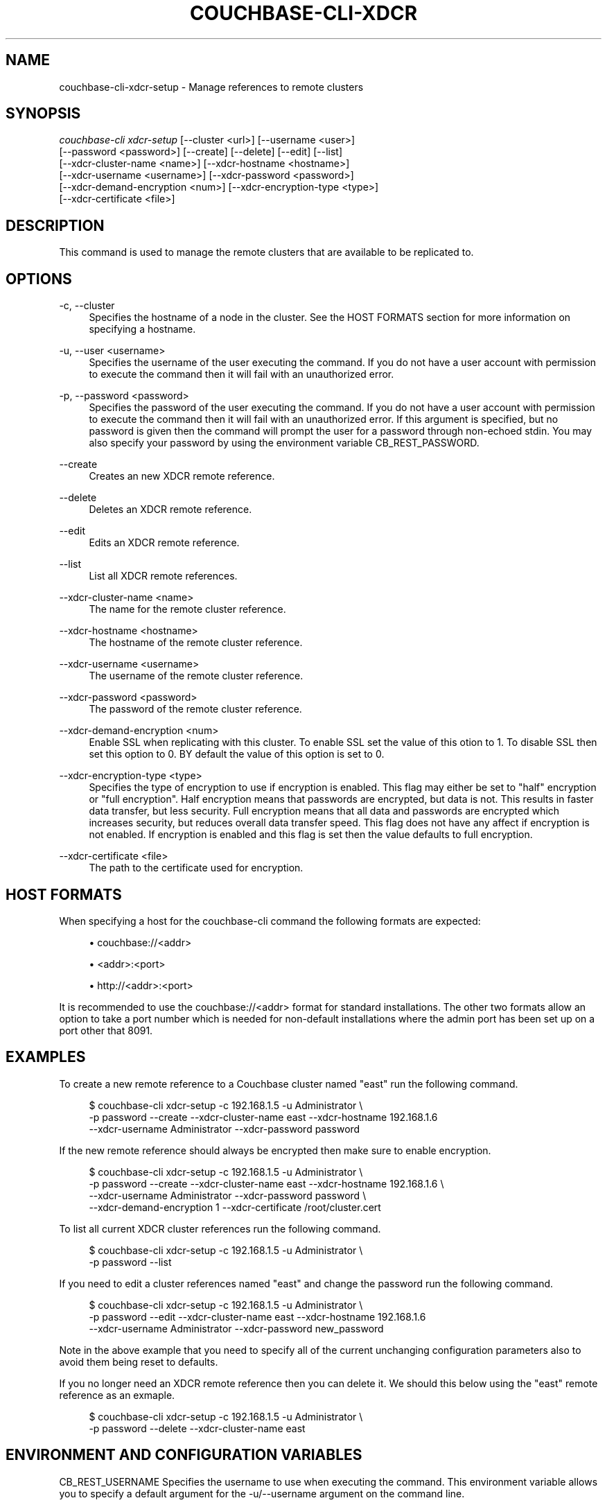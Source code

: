 '\" t
.\"     Title: couchbase-cli-xdcr-setup
.\"    Author: Couchbase
.\" Generator: DocBook XSL Stylesheets v1.79.1 <http://docbook.sf.net/>
.\"      Date: 05/09/2018
.\"    Manual: Couchbase CLI Manual
.\"    Source: Couchbase CLI 1.0.0
.\"  Language: English
.\"
.TH "COUCHBASE\-CLI\-XDCR" "1" "05/09/2018" "Couchbase CLI 1\&.0\&.0" "Couchbase CLI Manual"
.\" -----------------------------------------------------------------
.\" * Define some portability stuff
.\" -----------------------------------------------------------------
.\" ~~~~~~~~~~~~~~~~~~~~~~~~~~~~~~~~~~~~~~~~~~~~~~~~~~~~~~~~~~~~~~~~~
.\" http://bugs.debian.org/507673
.\" http://lists.gnu.org/archive/html/groff/2009-02/msg00013.html
.\" ~~~~~~~~~~~~~~~~~~~~~~~~~~~~~~~~~~~~~~~~~~~~~~~~~~~~~~~~~~~~~~~~~
.ie \n(.g .ds Aq \(aq
.el       .ds Aq '
.\" -----------------------------------------------------------------
.\" * set default formatting
.\" -----------------------------------------------------------------
.\" disable hyphenation
.nh
.\" disable justification (adjust text to left margin only)
.ad l
.\" -----------------------------------------------------------------
.\" * MAIN CONTENT STARTS HERE *
.\" -----------------------------------------------------------------
.SH "NAME"
couchbase-cli-xdcr-setup \- Manage references to remote clusters
.SH "SYNOPSIS"
.sp
.nf
\fIcouchbase\-cli xdcr\-setup\fR [\-\-cluster <url>] [\-\-username <user>]
          [\-\-password <password>] [\-\-create] [\-\-delete] [\-\-edit] [\-\-list]
          [\-\-xdcr\-cluster\-name <name>] [\-\-xdcr\-hostname <hostname>]
          [\-\-xdcr\-username <username>] [\-\-xdcr\-password <password>]
          [\-\-xdcr\-demand\-encryption <num>] [\-\-xdcr\-encryption\-type <type>]
          [\-\-xdcr\-certificate <file>]
.fi
.SH "DESCRIPTION"
.sp
This command is used to manage the remote clusters that are available to be replicated to\&.
.SH "OPTIONS"
.PP
\-c, \-\-cluster
.RS 4
Specifies the hostname of a node in the cluster\&. See the HOST FORMATS section for more information on specifying a hostname\&.
.RE
.PP
\-u, \-\-user <username>
.RS 4
Specifies the username of the user executing the command\&. If you do not have a user account with permission to execute the command then it will fail with an unauthorized error\&.
.RE
.PP
\-p, \-\-password <password>
.RS 4
Specifies the password of the user executing the command\&. If you do not have a user account with permission to execute the command then it will fail with an unauthorized error\&. If this argument is specified, but no password is given then the command will prompt the user for a password through non\-echoed stdin\&. You may also specify your password by using the environment variable CB_REST_PASSWORD\&.
.RE
.PP
\-\-create
.RS 4
Creates an new XDCR remote reference\&.
.RE
.PP
\-\-delete
.RS 4
Deletes an XDCR remote reference\&.
.RE
.PP
\-\-edit
.RS 4
Edits an XDCR remote reference\&.
.RE
.PP
\-\-list
.RS 4
List all XDCR remote references\&.
.RE
.PP
\-\-xdcr\-cluster\-name <name>
.RS 4
The name for the remote cluster reference\&.
.RE
.PP
\-\-xdcr\-hostname <hostname>
.RS 4
The hostname of the remote cluster reference\&.
.RE
.PP
\-\-xdcr\-username <username>
.RS 4
The username of the remote cluster reference\&.
.RE
.PP
\-\-xdcr\-password <password>
.RS 4
The password of the remote cluster reference\&.
.RE
.PP
\-\-xdcr\-demand\-encryption <num>
.RS 4
Enable SSL when replicating with this cluster\&. To enable SSL set the value of this otion to 1\&. To disable SSL then set this option to 0\&. BY default the value of this option is set to 0\&.
.RE
.PP
\-\-xdcr\-encryption\-type <type>
.RS 4
Specifies the type of encryption to use if encryption is enabled\&. This flag may either be set to "half" encryption or "full encryption"\&. Half encryption means that passwords are encrypted, but data is not\&. This results in faster data transfer, but less security\&. Full encryption means that all data and passwords are encrypted which increases security, but reduces overall data transfer speed\&. This flag does not have any affect if encryption is not enabled\&. If encryption is enabled and this flag is set then the value defaults to full encryption\&.
.RE
.PP
\-\-xdcr\-certificate <file>
.RS 4
The path to the certificate used for encryption\&.
.RE
.SH "HOST FORMATS"
.sp
When specifying a host for the couchbase\-cli command the following formats are expected:
.sp
.RS 4
.ie n \{\
\h'-04'\(bu\h'+03'\c
.\}
.el \{\
.sp -1
.IP \(bu 2.3
.\}
couchbase://<addr>
.RE
.sp
.RS 4
.ie n \{\
\h'-04'\(bu\h'+03'\c
.\}
.el \{\
.sp -1
.IP \(bu 2.3
.\}
<addr>:<port>
.RE
.sp
.RS 4
.ie n \{\
\h'-04'\(bu\h'+03'\c
.\}
.el \{\
.sp -1
.IP \(bu 2.3
.\}
http://<addr>:<port>
.RE
.sp
It is recommended to use the couchbase://<addr> format for standard installations\&. The other two formats allow an option to take a port number which is needed for non\-default installations where the admin port has been set up on a port other that 8091\&.
.SH "EXAMPLES"
.sp
To create a new remote reference to a Couchbase cluster named "east" run the following command\&.
.sp
.if n \{\
.RS 4
.\}
.nf
$ couchbase\-cli xdcr\-setup \-c 192\&.168\&.1\&.5 \-u Administrator \e
 \-p password \-\-create \-\-xdcr\-cluster\-name east \-\-xdcr\-hostname 192\&.168\&.1\&.6
 \-\-xdcr\-username Administrator \-\-xdcr\-password password
.fi
.if n \{\
.RE
.\}
.sp
If the new remote reference should always be encrypted then make sure to enable encryption\&.
.sp
.if n \{\
.RS 4
.\}
.nf
$ couchbase\-cli xdcr\-setup \-c 192\&.168\&.1\&.5 \-u Administrator \e
 \-p password \-\-create \-\-xdcr\-cluster\-name east \-\-xdcr\-hostname 192\&.168\&.1\&.6 \e
 \-\-xdcr\-username Administrator \-\-xdcr\-password password \e
 \-\-xdcr\-demand\-encryption 1 \-\-xdcr\-certificate /root/cluster\&.cert
.fi
.if n \{\
.RE
.\}
.sp
To list all current XDCR cluster references run the following command\&.
.sp
.if n \{\
.RS 4
.\}
.nf
$ couchbase\-cli xdcr\-setup \-c 192\&.168\&.1\&.5 \-u Administrator \e
 \-p password \-\-list
.fi
.if n \{\
.RE
.\}
.sp
If you need to edit a cluster references named "east" and change the password run the following command\&.
.sp
.if n \{\
.RS 4
.\}
.nf
$ couchbase\-cli xdcr\-setup \-c 192\&.168\&.1\&.5 \-u Administrator \e
 \-p password \-\-edit \-\-xdcr\-cluster\-name east \-\-xdcr\-hostname 192\&.168\&.1\&.6
 \-\-xdcr\-username Administrator \-\-xdcr\-password new_password
.fi
.if n \{\
.RE
.\}
.sp
Note in the above example that you need to specify all of the current unchanging configuration parameters also to avoid them being reset to defaults\&.
.sp
If you no longer need an XDCR remote reference then you can delete it\&. We should this below using the "east" remote reference as an exmaple\&.
.sp
.if n \{\
.RS 4
.\}
.nf
$ couchbase\-cli xdcr\-setup \-c 192\&.168\&.1\&.5 \-u Administrator \e
 \-p password \-\-delete \-\-xdcr\-cluster\-name east
.fi
.if n \{\
.RE
.\}
.SH "ENVIRONMENT AND CONFIGURATION VARIABLES"
.sp
CB_REST_USERNAME Specifies the username to use when executing the command\&. This environment variable allows you to specify a default argument for the \-u/\-\-username argument on the command line\&.
.sp
CB_REST_PASSWORD Specifies the password of the user executing the command\&. This environment variable allows you to specify a default argument for the \-p/\-\-password argument on the command line\&. It also allows the user to ensure that their password are not cached in their command line history\&.
.SH "SEE ALSO"
.sp
\fBcouchbase-cli-setting-xdcr\fR(1) \fBcouchbase-cli-xdcr-replicate\fR(1)
.SH "COUCHBASE\-CLI"
.sp
Part of the \fBcouchbase-cli\fR(1) suite
.SH "AUTHORS"
.PP
\fBCouchbase\fR
